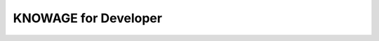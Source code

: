 KNOWAGE for Developer
########################################################################################################################